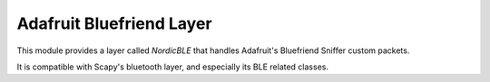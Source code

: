 Adafruit Bluefriend Layer
=========================

This module provides a layer called `NordicBLE` that handles Adafruit's Bluefriend Sniffer
custom packets.

It is compatible with Scapy's bluetooth layer, and especially its BLE related classes.
